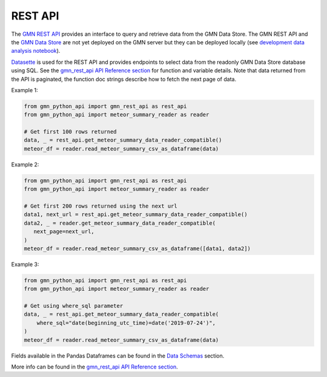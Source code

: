 REST API
========

The `GMN REST API`_ provides an interface to query and retrieve data from the GMN Data Store. The GMN REST API and the `GMN Data Store`_ are not yet deployed on the GMN server but they can be deployed locally (see `development data analysis notebook`_).

Datasette_ is used for the REST API and provides endpoints to select data from the readonly GMN Data Store database using SQL. See the `gmn_rest_api API Reference section`_ for function and variable details. Note that data returned from the API is paginated, the function doc strings describe how to fetch the next page of data.



Example 1:

.. code:: python

   from gmn_python_api import gmn_rest_api as rest_api
   from gmn_python_api import meteor_summary_reader as reader

   # Get first 100 rows returned
   data, _ = rest_api.get_meteor_summary_data_reader_compatible()
   meteor_df = reader.read_meteor_summary_csv_as_dataframe(data)

Example 2:

.. code:: python

   from gmn_python_api import gmn_rest_api as rest_api
   from gmn_python_api import meteor_summary_reader as reader

   # Get first 200 rows returned using the next url
   data1, next_url = rest_api.get_meteor_summary_data_reader_compatible()
   data2, _ = reader.get_meteor_summary_data_reader_compatible(
      next_page=next_url,
   )
   meteor_df = reader.read_meteor_summary_csv_as_dataframe([data1, data2])

Example 3:

.. code:: python

   from gmn_python_api import gmn_rest_api as rest_api
   from gmn_python_api import meteor_summary_reader as reader

   # Get using where_sql parameter
   data, _ = rest_api.get_meteor_summary_data_reader_compatible(
       where_sql="date(beginning_utc_time)=date('2019-07-24')",
   )
   meteor_df = reader.read_meteor_summary_csv_as_dataframe(data)

Fields available in the Pandas Dataframes can be found in the `Data Schemas`_ section.

More info can be found in the `gmn_rest_api API Reference section`_.

.. _GMN REST API: https://github.com/gmn-data-platform/gmn-data-endpoints
.. _GMN Data Store: https://github.com/gmn-data-platform/gmn-data-store
.. _development data analysis notebook: https://colab.research.google.com/github/gmn-data-platform/gmn-data-endpoints/blob/cef0b3721737e8d65002d21dc56aa27d74003593/gmn_data_analysis_template_dev.ipynb
.. _Datasette: https://datasette.io/
.. _gmn_rest_api API Reference section: https://gmn-python-api.readthedocs.io/en/latest/autoapi/gmn_python_api/gmn_rest_api/index.html
.. _Data Schemas: https://gmn-python-api.readthedocs.io/en/latest/data_schemas.html
